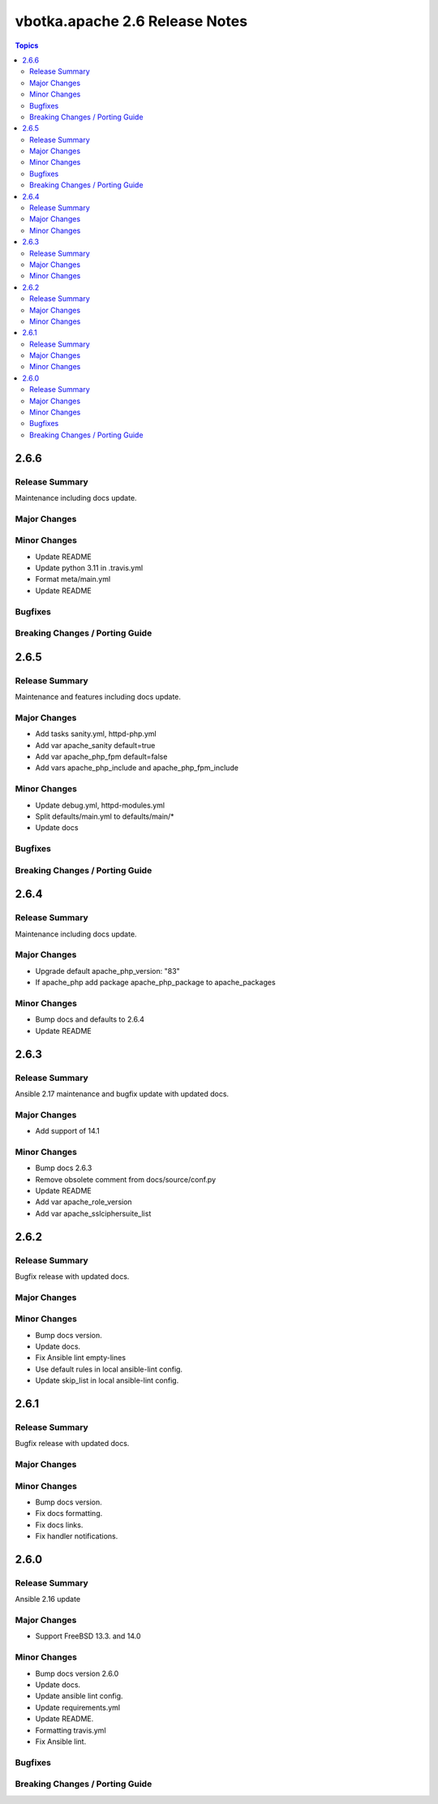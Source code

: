 ===============================
vbotka.apache 2.6 Release Notes
===============================

.. contents:: Topics


2.6.6
=====

Release Summary
---------------
Maintenance including docs update.

Major Changes
-------------

Minor Changes
-------------
- Update README
- Update python 3.11 in .travis.yml
- Format meta/main.yml
- Update README

Bugfixes
--------

Breaking Changes / Porting Guide
--------------------------------


2.6.5
=====

Release Summary
---------------
Maintenance and features including docs update.

Major Changes
-------------
* Add tasks sanity.yml, httpd-php.yml
* Add var apache_sanity default=true
* Add var apache_php_fpm default=false
* Add vars apache_php_include and apache_php_fpm_include

Minor Changes
-------------
* Update debug.yml, httpd-modules.yml
* Split defaults/main.yml to defaults/main/*
* Update docs

Bugfixes
--------

Breaking Changes / Porting Guide
--------------------------------


2.6.4
=====

Release Summary
---------------
Maintenance including docs update.

Major Changes
-------------
* Upgrade default apache_php_version: "83"
* If apache_php add package apache_php_package to apache_packages

Minor Changes
-------------
* Bump docs and defaults to 2.6.4
* Update README


2.6.3
=====

Release Summary
---------------
Ansible 2.17 maintenance and bugfix update with updated docs.

Major Changes
-------------
* Add support of 14.1

Minor Changes
-------------
* Bump docs 2.6.3
* Remove obsolete comment from docs/source/conf.py
* Update README
* Add var apache_role_version
* Add var apache_sslciphersuite_list


2.6.2
=====

Release Summary
---------------
Bugfix release with updated docs.

Major Changes
-------------

Minor Changes
-------------
* Bump docs version.
* Update docs.
* Fix Ansible lint empty-lines
* Use default rules in local ansible-lint config.
* Update skip_list in local ansible-lint config.


2.6.1
=====

Release Summary
---------------
Bugfix release with updated docs.

Major Changes
-------------

Minor Changes
-------------
* Bump docs version.
* Fix docs formatting.
* Fix docs links.
* Fix handler notifications.


2.6.0
=====

Release Summary
---------------
Ansible 2.16 update

Major Changes
-------------
* Support FreeBSD 13.3. and 14.0

Minor Changes
-------------
* Bump docs version 2.6.0
* Update docs.
* Update ansible lint config.
* Update requirements.yml
* Update README.
* Formatting travis.yml
* Fix Ansible lint.

Bugfixes
--------

Breaking Changes / Porting Guide
--------------------------------
